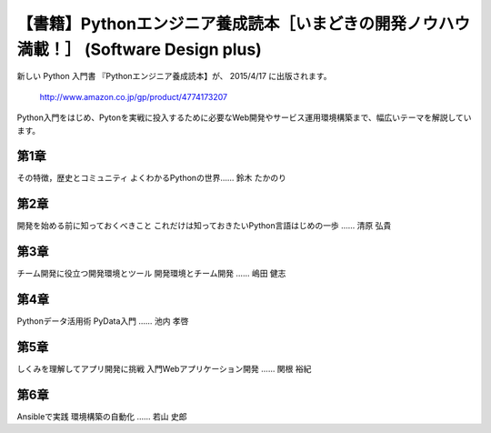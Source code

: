 .. article::
   :date: 2015-04-03 14:00:00


【書籍】Pythonエンジニア養成読本［いまどきの開発ノウハウ満載！］ (Software Design plus) 
==================================================================================================




新しい Python 入門書 『Pythonエンジニア養成読本】が、 2015/4/17 に出版されます。


    http://www.amazon.co.jp/gp/product/4774173207


Python入門をはじめ、Pytonを実戦に投入するために必要なWeb開発やサービス運用環境構築まで、幅広いテーマを解説しています。


第1章 
-----------------

その特徴，歴史とコミュニティ
よくわかるPythonの世界…… 鈴木 たかのり

第2章
-----------------

開発を始める前に知っておくべきこと
これだけは知っておきたいPython言語はじめの一歩 
…… 清原 弘貴


第3章
-----------------

チーム開発に役立つ開発環境とツール
開発環境とチーム開発 …… 嶋田 健志

第4章
-----------------

Pythonデータ活用術
PyData入門 …… 池内 孝啓

第5章
-----------------

しくみを理解してアプリ開発に挑戦
入門Webアプリケーション開発 …… 関根 裕紀

第6章
-----------------

Ansibleで実践
環境構築の自動化 …… 若山 史郎

